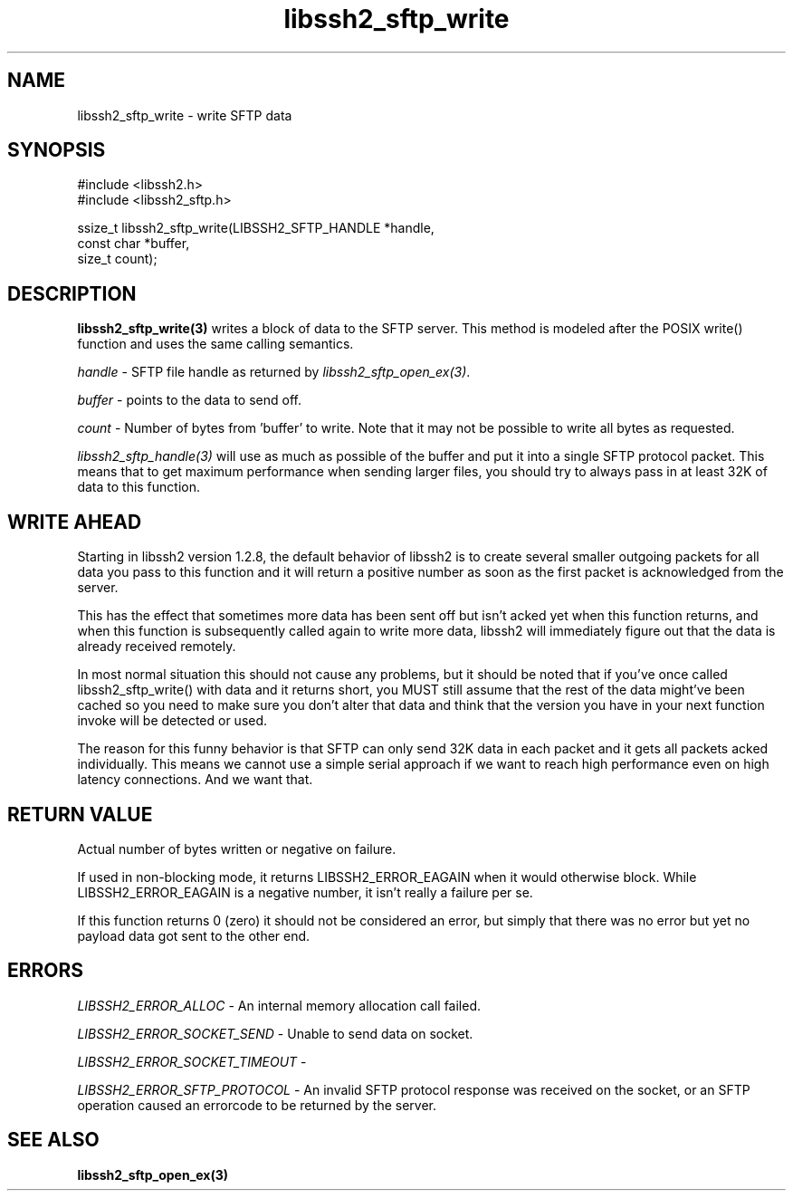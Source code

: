 .\" $Id: libssh2_sftp_write.3,v 1.3 2009/03/17 10:34:27 bagder Exp $
.\"
.TH libssh2_sftp_write 3 "1 Jun 2007" "libssh2 0.15" "libssh2 manual"
.SH NAME
libssh2_sftp_write - write SFTP data
.SH SYNOPSIS
.nf
#include <libssh2.h>
#include <libssh2_sftp.h>

ssize_t libssh2_sftp_write(LIBSSH2_SFTP_HANDLE *handle,
                           const char *buffer,
                           size_t count);
.SH DESCRIPTION
\fBlibssh2_sftp_write(3)\fP writes a block of data to the SFTP server. This
method is modeled after the POSIX write() function and uses the same calling
semantics.

\fIhandle\fP - SFTP file handle as returned by \fIlibssh2_sftp_open_ex(3)\fP.

\fIbuffer\fP - points to the data to send off.

\fIcount\fP - Number of bytes from 'buffer' to write. Note that it may not be
possible to write all bytes as requested.

\fIlibssh2_sftp_handle(3)\fP will use as much as possible of the buffer and
put it into a single SFTP protocol packet. This means that to get maximum
performance when sending larger files, you should try to always pass in at
least 32K of data to this function.

.SH WRITE AHEAD
Starting in libssh2 version 1.2.8, the default behavior of libssh2 is to
create several smaller outgoing packets for all data you pass to this function
and it will return a positive number as soon as the first packet is
acknowledged from the server.

This has the effect that sometimes more data has been sent off but isn't acked
yet when this function returns, and when this function is subsequently called
again to write more data, libssh2 will immediately figure out that the data is
already received remotely.

In most normal situation this should not cause any problems, but it should be
noted that if you've once called libssh2_sftp_write() with data and it returns
short, you MUST still assume that the rest of the data might've been cached so
you need to make sure you don't alter that data and think that the version you
have in your next function invoke will be detected or used.

The reason for this funny behavior is that SFTP can only send 32K data in each
packet and it gets all packets acked individually. This means we cannot use a
simple serial approach if we want to reach high performance even on high
latency connections. And we want that.
.SH RETURN VALUE
Actual number of bytes written or negative on failure.

If used in non-blocking mode, it returns LIBSSH2_ERROR_EAGAIN when it would
otherwise block. While LIBSSH2_ERROR_EAGAIN is a negative number, it isn't
really a failure per se.

If this function returns 0 (zero) it should not be considered an error, but
simply that there was no error but yet no payload data got sent to the other
end.
.SH ERRORS
\fILIBSSH2_ERROR_ALLOC\fP -  An internal memory allocation call failed.

\fILIBSSH2_ERROR_SOCKET_SEND\fP - Unable to send data on socket.

\fILIBSSH2_ERROR_SOCKET_TIMEOUT\fP - 

\fILIBSSH2_ERROR_SFTP_PROTOCOL\fP - An invalid SFTP protocol response was 
received on the socket, or an SFTP operation caused an errorcode to 
be returned by the server.
.SH SEE ALSO
.BR libssh2_sftp_open_ex(3)
